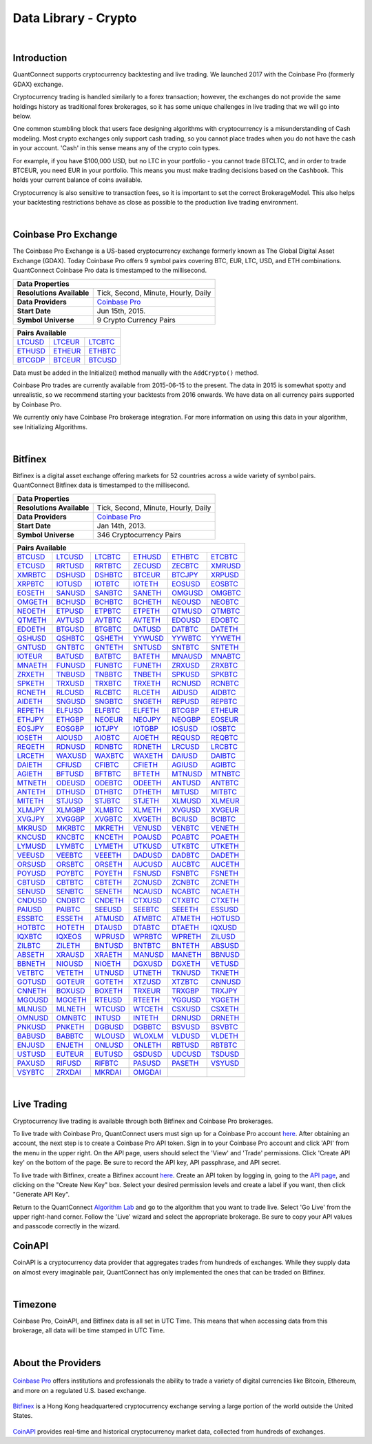 .. _data-library-crypto:

=====================
Data Library - Crypto
=====================

|

Introduction
============

QuantConnect supports cryptocurrency backtesting and live trading. We launched 2017 with the Coinbase Pro (formerly GDAX) exchange.

Cryptocurrency trading is handled similarly to a forex transaction; however, the exchanges do not provide the same holdings history as traditional forex brokerages, so it has some unique challenges in live trading that we will go into below.

One common stumbling block that users face designing algorithms with cryptocurrency is a misunderstanding of Cash modeling. Most crypto exchanges only support cash trading, so you cannot place trades when you do not have the cash in your account. 'Cash' in this sense means any of the crypto coin types.

For example, if you have $100,000 USD, but no LTC in your portfolio - you cannot trade BTCLTC, and in order to trade BTCEUR, you need EUR in your portfolio. This means you must make trading decisions based on the ``Cashbook``. This holds your current balance of coins available.

.. tabs::

   .. code-tab:: c#

        // Fetch the number of BTC coins in your portfolio.
        var btc = Portfolio.CashBook["BTC"].Amount;

   .. code-tab:: py

        # Fetch the number of BTC coins in your portfolio.
        btc = self.Portfolio.CashBook["BTC"].Amount

Cryptocurrency is also sensitive to transaction fees, so it is important to set the correct BrokerageModel. This also helps your backtesting restrictions behave as close as possible to the production live trading environment.

.. tabs::

   .. code-tab:: c#

        SetBrokerageModel(BrokerageName.GDAX, AccountType.Cash)

   .. code-tab:: py

        self.SetBrokerageModel(BrokerageName.GDAX, AccountType.Cash)

|

Coinbase Pro Exchange
=====================

The Coinbase Pro Exchange is a US-based cryptocurrency exchange formerly known as The Global Digital Asset Exchange (GDAX). Today Coinbase Pro offers 9 symbol pairs covering BTC, EUR, LTC, USD, and ETH combinations. QuantConnect Coinbase Pro data is timestamped to the millisecond.

+-------------------------------------------------------------------------------------------------------------------------------+
| Data Properties                                                                                                               |
+===========================+===================================================================================================+
| **Resolutions Available** | Tick, Second, Minute, Hourly, Daily                                                               |
+---------------------------+---------------------------------------------------------------------------------------------------+
| **Data Providers**        | `Coinbase Pro <https://www.quantconnect.com/docs/data-library/crypto#Crypto-About-the-Provider>`_ |
+---------------------------+---------------------------------------------------------------------------------------------------+
| **Start Date**            | Jun 15th, 2015.                                                                                   |
+---------------------------+---------------------------------------------------------------------------------------------------+
| **Symbol Universe**       | 9 Crypto Currency Pairs                                                                           |
+---------------------------+---------------------------------------------------------------------------------------------------+

+-----------------------------------------------------------------------------------------------------------------------------------------------------------------------------------------------------------------------------+
| Pairs Available                                                                                                                                                                                                             |
+=========================================================================+=========================================================================+=========================================================================+
| `LTCUSD <https://www.quantconnect.com/data#symbol/crypto/gdax/ltcusd>`_ | `LTCEUR <https://www.quantconnect.com/data#symbol/crypto/gdax/lcteur>`_ | `LTCBTC <https://www.quantconnect.com/data#symbol/crypto/gdax/ltcbtc>`_ |
+-------------------------------------------------------------------------+-------------------------------------------------------------------------+-------------------------------------------------------------------------+
| `ETHUSD <https://www.quantconnect.com/data#symbol/crypto/gdax/ethusd>`_ | `ETHEUR <https://www.quantconnect.com/data#symbol/crypto/gdax/etheur>`_ | `ETHBTC <https://www.quantconnect.com/data#symbol/crypto/gdax/ethbtc>`_ |
+-------------------------------------------------------------------------+-------------------------------------------------------------------------+-------------------------------------------------------------------------+
| `BTCGDP <https://www.quantconnect.com/data#symbol/crypto/gdax/btcgdp>`_ | `BTCEUR <https://www.quantconnect.com/data#symbol/crypto/gdax/btceur>`_ | `BTCUSD <https://www.quantconnect.com/data#symbol/crypto/gdax/btcusd>`_ |
+-------------------------------------------------------------------------+-------------------------------------------------------------------------+-------------------------------------------------------------------------+

Data must be added in the Initialize() method manually with the ``AddCrypto()`` method.

.. tabs::

   .. code-tab:: c#

        // Initialise the data and resolution required, as well as the cash and start-end dates for your algorithm. All algorithms must initialized.
        public override void Initialize()
        {
            SetStartDate(2015, 10, 07);  //Set Start Date
            SetEndDate(2017, 10, 11);    //Set End Date
            SetCash(100000);             //Set Strategy Cash
            AddCrypto("BTCUSD", Resolution.Hour, Market.GDAX);
        }

        // Accessing requested data
        public override void OnData(Slice data) {
            //via a tradebar dictionary (symbol - bar)
            data.Bars["BTCUSD"].Close
            //or via a ticks list:
            data.Ticks["BTCUSD"][0].Close
        }

   .. code-tab:: py

        # Initialise the data and resolution required, as well as the cash and start-end dates for your algorithm. All algorithms must initialized.
        def Initialize(self):
            self.SetStartDate(2015, 10, 07)  # Set Start Date
            self.SetEndDate(2017, 10, 11)    # Set End Date
            self.SetCash(100000)             # Set Strategy Cash
            self.AddCrypto("BTCUSD", Resolution.Hour, Market.GDAX)

        # Accessing requested data
        def OnData(self, data):
            # via a tradebar dictionary (symbol - bar)
            data.Bars["BTCUSD"].Close
            # or via a ticks list:
            data.Ticks["BTCUSD"][0].Close

Coinbase Pro trades are currently available from 2015-06-15 to the present. The data in 2015 is somewhat spotty and unrealistic, so we recommend starting your backtests from 2016 onwards. We have data on all currency pairs supported by Coinbase Pro.

We currently only have Coinbase Pro brokerage integration. For more information on using this data in your algorithm, see Initializing Algorithms.

|

Bitfinex
========

Bitfinex is a digital asset exchange offering markets for 52 countries across a wide variety of symbol pairs. QuantConnect Bitfinex data is timestamped to the millisecond.

+-----------------------------------------------------------------+
| Data Properties                                                 |
+===========================+=====================================+
| **Resolutions Available** | Tick, Second, Minute, Hourly, Daily |
+---------------------------+-------------------------------------+
| **Data Providers**        | `Coinbase Pro <Coinbase Pro>`_      |
+---------------------------+-------------------------------------+
| **Start Date**            | Jan 14th, 2013.                     |
+---------------------------+-------------------------------------+
| **Symbol Universe**       | 346 Cryptocurrency Pairs            |
+---------------------------+-------------------------------------+

+-----------------------------------------------------------------------------------------------------------------------------------------------------------------------------------------------------------------------------------------------------------------------------------------------------------------------------------------------------------------------------------------------------------------------------------------------------------------------------------------------------------------+
| Pairs Available                                                                                                                                                                                                                                                                                                                                                                                                                                                                                                 |
+==================================================================================+==================================================================================+==================================================================================+==================================================================================+==================================================================================+==================================================================================+
| `BTCUSD <https://www.quantconnect.com/data/tree/crypto/bitfinex/minute/BTCUSD>`_ | `LTCUSD <https://www.quantconnect.com/data/tree/crypto/bitfinex/minute/LTCUSD>`_ | `LTCBTC <https://www.quantconnect.com/data/tree/crypto/bitfinex/minute/LTCBTC>`_ | `ETHUSD <https://www.quantconnect.com/data/tree/crypto/bitfinex/minute/ETHUSD>`_ | `ETHBTC <https://www.quantconnect.com/data/tree/crypto/bitfinex/minute/ETHBTC>`_ | `ETCBTC <https://www.quantconnect.com/data/tree/crypto/bitfinex/minute/ETCBTC>`_ |
+----------------------------------------------------------------------------------+----------------------------------------------------------------------------------+----------------------------------------------------------------------------------+----------------------------------------------------------------------------------+----------------------------------------------------------------------------------+----------------------------------------------------------------------------------+
| `ETCUSD <https://www.quantconnect.com/data/tree/crypto/bitfinex/minute/ETCUSD>`_ | `RRTUSD <https://www.quantconnect.com/data/tree/crypto/bitfinex/minute/RRTUSD>`_ | `RRTBTC <https://www.quantconnect.com/data/tree/crypto/bitfinex/minute/RRTBTC>`_ | `ZECUSD <https://www.quantconnect.com/data/tree/crypto/bitfinex/minute/ZECUSD>`_ | `ZECBTC <https://www.quantconnect.com/data/tree/crypto/bitfinex/minute/ZECBTC>`_ | `XMRUSD <https://www.quantconnect.com/data/tree/crypto/bitfinex/minute/XMRUSD>`_ |
+----------------------------------------------------------------------------------+----------------------------------------------------------------------------------+----------------------------------------------------------------------------------+----------------------------------------------------------------------------------+----------------------------------------------------------------------------------+----------------------------------------------------------------------------------+
| `XMRBTC <https://www.quantconnect.com/data/tree/crypto/bitfinex/minute/XMRBTC>`_ | `DSHUSD <https://www.quantconnect.com/data/tree/crypto/bitfinex/minute/DSHUSD>`_ | `DSHBTC <https://www.quantconnect.com/data/tree/crypto/bitfinex/minute/DSHBTC>`_ | `BTCEUR <https://www.quantconnect.com/data/tree/crypto/bitfinex/minute/BTCEUR>`_ | `BTCJPY <https://www.quantconnect.com/data/tree/crypto/bitfinex/minute/BTCJPY>`_ | `XRPUSD <https://www.quantconnect.com/data/tree/crypto/bitfinex/minute/XRPUSD>`_ |
+----------------------------------------------------------------------------------+----------------------------------------------------------------------------------+----------------------------------------------------------------------------------+----------------------------------------------------------------------------------+----------------------------------------------------------------------------------+----------------------------------------------------------------------------------+
| `XRPBTC <https://www.quantconnect.com/data/tree/crypto/bitfinex/minute/XRPBTC>`_ | `IOTUSD <https://www.quantconnect.com/data/tree/crypto/bitfinex/minute/IOTUSD>`_ | `IOTBTC <https://www.quantconnect.com/data/tree/crypto/bitfinex/minute/IOTBTC>`_ | `IOTETH <https://www.quantconnect.com/data/tree/crypto/bitfinex/minute/IOTETH>`_ | `EOSUSD <https://www.quantconnect.com/data/tree/crypto/bitfinex/minute/EOSUSD>`_ | `EOSBTC <https://www.quantconnect.com/data/tree/crypto/bitfinex/minute/EOSBTC>`_ |
+----------------------------------------------------------------------------------+----------------------------------------------------------------------------------+----------------------------------------------------------------------------------+----------------------------------------------------------------------------------+----------------------------------------------------------------------------------+----------------------------------------------------------------------------------+
| `EOSETH <https://www.quantconnect.com/data/tree/crypto/bitfinex/minute/EOSETH>`_ | `SANUSD <https://www.quantconnect.com/data/tree/crypto/bitfinex/minute/SANUSD>`_ | `SANBTC <https://www.quantconnect.com/data/tree/crypto/bitfinex/minute/SANBTC>`_ | `SANETH <https://www.quantconnect.com/data/tree/crypto/bitfinex/minute/SANETH>`_ | `OMGUSD <https://www.quantconnect.com/data/tree/crypto/bitfinex/minute/OMGUSD>`_ | `OMGBTC <https://www.quantconnect.com/data/tree/crypto/bitfinex/minute/OMGBTC>`_ |
+----------------------------------------------------------------------------------+----------------------------------------------------------------------------------+----------------------------------------------------------------------------------+----------------------------------------------------------------------------------+----------------------------------------------------------------------------------+----------------------------------------------------------------------------------+
| `OMGETH <https://www.quantconnect.com/data/tree/crypto/bitfinex/minute/OMGETH>`_ | `BCHUSD <https://www.quantconnect.com/data/tree/crypto/bitfinex/minute/BCHUSD>`_ | `BCHBTC <https://www.quantconnect.com/data/tree/crypto/bitfinex/minute/BCHBTC>`_ | `BCHETH <https://www.quantconnect.com/data/tree/crypto/bitfinex/minute/BCHETH>`_ | `NEOUSD <https://www.quantconnect.com/data/tree/crypto/bitfinex/minute/NEOUSD>`_ | `NEOBTC <https://www.quantconnect.com/data/tree/crypto/bitfinex/minute/NEOBTC>`_ |
+----------------------------------------------------------------------------------+----------------------------------------------------------------------------------+----------------------------------------------------------------------------------+----------------------------------------------------------------------------------+----------------------------------------------------------------------------------+----------------------------------------------------------------------------------+
| `NEOETH <https://www.quantconnect.com/data/tree/crypto/bitfinex/minute/NEOETH>`_ | `ETPUSD <https://www.quantconnect.com/data/tree/crypto/bitfinex/minute/ETPUSD>`_ | `ETPBTC <https://www.quantconnect.com/data/tree/crypto/bitfinex/minute/ETPBTC>`_ | `ETPETH <https://www.quantconnect.com/data/tree/crypto/bitfinex/minute/ETPETH>`_ | `QTMUSD <https://www.quantconnect.com/data/tree/crypto/bitfinex/minute/QTMUSD>`_ | `QTMBTC <https://www.quantconnect.com/data/tree/crypto/bitfinex/minute/QTMBTC>`_ |
+----------------------------------------------------------------------------------+----------------------------------------------------------------------------------+----------------------------------------------------------------------------------+----------------------------------------------------------------------------------+----------------------------------------------------------------------------------+----------------------------------------------------------------------------------+
| `QTMETH <https://www.quantconnect.com/data/tree/crypto/bitfinex/minute/QTMETH>`_ | `AVTUSD <https://www.quantconnect.com/data/tree/crypto/bitfinex/minute/AVTUSD>`_ | `AVTBTC <https://www.quantconnect.com/data/tree/crypto/bitfinex/minute/AVTBTC>`_ | `AVTETH <https://www.quantconnect.com/data/tree/crypto/bitfinex/minute/AVTETH>`_ | `EDOUSD <https://www.quantconnect.com/data/tree/crypto/bitfinex/minute/EDOUSD>`_ | `EDOBTC <https://www.quantconnect.com/data/tree/crypto/bitfinex/minute/EDOBTC>`_ |
+----------------------------------------------------------------------------------+----------------------------------------------------------------------------------+----------------------------------------------------------------------------------+----------------------------------------------------------------------------------+----------------------------------------------------------------------------------+----------------------------------------------------------------------------------+
| `EDOETH <https://www.quantconnect.com/data/tree/crypto/bitfinex/minute/EDOETH>`_ | `BTGUSD <https://www.quantconnect.com/data/tree/crypto/bitfinex/minute/BTGUSD>`_ | `BTGBTC <https://www.quantconnect.com/data/tree/crypto/bitfinex/minute/BTGBTC>`_ | `DATUSD <https://www.quantconnect.com/data/tree/crypto/bitfinex/minute/DATUSD>`_ | `DATBTC <https://www.quantconnect.com/data/tree/crypto/bitfinex/minute/DATBTC>`_ | `DATETH <https://www.quantconnect.com/data/tree/crypto/bitfinex/minute/DATETH>`_ |
+----------------------------------------------------------------------------------+----------------------------------------------------------------------------------+----------------------------------------------------------------------------------+----------------------------------------------------------------------------------+----------------------------------------------------------------------------------+----------------------------------------------------------------------------------+
| `QSHUSD <https://www.quantconnect.com/data/tree/crypto/bitfinex/minute/QSHUSD>`_ | `QSHBTC <https://www.quantconnect.com/data/tree/crypto/bitfinex/minute/QSHBTC>`_ | `QSHETH <https://www.quantconnect.com/data/tree/crypto/bitfinex/minute/QSHETH>`_ | `YYWUSD <https://www.quantconnect.com/data/tree/crypto/bitfinex/minute/YYWUSD>`_ | `YYWBTC <https://www.quantconnect.com/data/tree/crypto/bitfinex/minute/YYWBTC>`_ | `YYWETH <https://www.quantconnect.com/data/tree/crypto/bitfinex/minute/YYWETH>`_ |
+----------------------------------------------------------------------------------+----------------------------------------------------------------------------------+----------------------------------------------------------------------------------+----------------------------------------------------------------------------------+----------------------------------------------------------------------------------+----------------------------------------------------------------------------------+
| `GNTUSD <https://www.quantconnect.com/data/tree/crypto/bitfinex/minute/GNTUSD>`_ | `GNTBTC <https://www.quantconnect.com/data/tree/crypto/bitfinex/minute/GNTBTC>`_ | `GNTETH <https://www.quantconnect.com/data/tree/crypto/bitfinex/minute/GNTETH>`_ | `SNTUSD <https://www.quantconnect.com/data/tree/crypto/bitfinex/minute/SNTUSD>`_ | `SNTBTC <https://www.quantconnect.com/data/tree/crypto/bitfinex/minute/SNTBTC>`_ | `SNTETH <https://www.quantconnect.com/data/tree/crypto/bitfinex/minute/SNTETH>`_ |
+----------------------------------------------------------------------------------+----------------------------------------------------------------------------------+----------------------------------------------------------------------------------+----------------------------------------------------------------------------------+----------------------------------------------------------------------------------+----------------------------------------------------------------------------------+
| `IOTEUR <https://www.quantconnect.com/data/tree/crypto/bitfinex/minute/IOTEUR>`_ | `BATUSD <https://www.quantconnect.com/data/tree/crypto/bitfinex/minute/BATUSD>`_ | `BATBTC <https://www.quantconnect.com/data/tree/crypto/bitfinex/minute/BATBTC>`_ | `BATETH <https://www.quantconnect.com/data/tree/crypto/bitfinex/minute/BATETH>`_ | `MNAUSD <https://www.quantconnect.com/data/tree/crypto/bitfinex/minute/MNAUSD>`_ | `MNABTC <https://www.quantconnect.com/data/tree/crypto/bitfinex/minute/MNABTC>`_ |
+----------------------------------------------------------------------------------+----------------------------------------------------------------------------------+----------------------------------------------------------------------------------+----------------------------------------------------------------------------------+----------------------------------------------------------------------------------+----------------------------------------------------------------------------------+
| `MNAETH <https://www.quantconnect.com/data/tree/crypto/bitfinex/minute/MNAETH>`_ | `FUNUSD <https://www.quantconnect.com/data/tree/crypto/bitfinex/minute/FUNUSD>`_ | `FUNBTC <https://www.quantconnect.com/data/tree/crypto/bitfinex/minute/FUNBTC>`_ | `FUNETH <https://www.quantconnect.com/data/tree/crypto/bitfinex/minute/FUNETH>`_ | `ZRXUSD <https://www.quantconnect.com/data/tree/crypto/bitfinex/minute/ZRXUSD>`_ | `ZRXBTC <https://www.quantconnect.com/data/tree/crypto/bitfinex/minute/ZRXBTC>`_ |
+----------------------------------------------------------------------------------+----------------------------------------------------------------------------------+----------------------------------------------------------------------------------+----------------------------------------------------------------------------------+----------------------------------------------------------------------------------+----------------------------------------------------------------------------------+
| `ZRXETH <https://www.quantconnect.com/data/tree/crypto/bitfinex/minute/ZRXETH>`_ | `TNBUSD <https://www.quantconnect.com/data/tree/crypto/bitfinex/minute/TNBUSD>`_ | `TNBBTC <https://www.quantconnect.com/data/tree/crypto/bitfinex/minute/TNBBTC>`_ | `TNBETH <https://www.quantconnect.com/data/tree/crypto/bitfinex/minute/TNBETH>`_ | `SPKUSD <https://www.quantconnect.com/data/tree/crypto/bitfinex/minute/SPKUSD>`_ | `SPKBTC <https://www.quantconnect.com/data/tree/crypto/bitfinex/minute/SPKBTC>`_ |
+----------------------------------------------------------------------------------+----------------------------------------------------------------------------------+----------------------------------------------------------------------------------+----------------------------------------------------------------------------------+----------------------------------------------------------------------------------+----------------------------------------------------------------------------------+
| `SPKETH <https://www.quantconnect.com/data/tree/crypto/bitfinex/minute/SPKETH>`_ | `TRXUSD <https://www.quantconnect.com/data/tree/crypto/bitfinex/minute/TRXUSD>`_ | `TRXBTC <https://www.quantconnect.com/data/tree/crypto/bitfinex/minute/TRXBTC>`_ | `TRXETH <https://www.quantconnect.com/data/tree/crypto/bitfinex/minute/TRXETH>`_ | `RCNUSD <https://www.quantconnect.com/data/tree/crypto/bitfinex/minute/RCNUSD>`_ | `RCNBTC <https://www.quantconnect.com/data/tree/crypto/bitfinex/minute/RCNBTC>`_ |
+----------------------------------------------------------------------------------+----------------------------------------------------------------------------------+----------------------------------------------------------------------------------+----------------------------------------------------------------------------------+----------------------------------------------------------------------------------+----------------------------------------------------------------------------------+
| `RCNETH <https://www.quantconnect.com/data/tree/crypto/bitfinex/minute/RCNETH>`_ | `RLCUSD <https://www.quantconnect.com/data/tree/crypto/bitfinex/minute/RLCUSD>`_ | `RLCBTC <https://www.quantconnect.com/data/tree/crypto/bitfinex/minute/RLCBTC>`_ | `RLCETH <https://www.quantconnect.com/data/tree/crypto/bitfinex/minute/RLCETH>`_ | `AIDUSD <https://www.quantconnect.com/data/tree/crypto/bitfinex/minute/AIDUSD>`_ | `AIDBTC <https://www.quantconnect.com/data/tree/crypto/bitfinex/minute/AIDBTC>`_ |
+----------------------------------------------------------------------------------+----------------------------------------------------------------------------------+----------------------------------------------------------------------------------+----------------------------------------------------------------------------------+----------------------------------------------------------------------------------+----------------------------------------------------------------------------------+
| `AIDETH <https://www.quantconnect.com/data/tree/crypto/bitfinex/minute/AIDETH>`_ | `SNGUSD <https://www.quantconnect.com/data/tree/crypto/bitfinex/minute/SNGUSD>`_ | `SNGBTC <https://www.quantconnect.com/data/tree/crypto/bitfinex/minute/SNGBTC>`_ | `SNGETH <https://www.quantconnect.com/data/tree/crypto/bitfinex/minute/SNGETH>`_ | `REPUSD <https://www.quantconnect.com/data/tree/crypto/bitfinex/minute/REPUSD>`_ | `REPBTC <https://www.quantconnect.com/data/tree/crypto/bitfinex/minute/REPBTC>`_ |
+----------------------------------------------------------------------------------+----------------------------------------------------------------------------------+----------------------------------------------------------------------------------+----------------------------------------------------------------------------------+----------------------------------------------------------------------------------+----------------------------------------------------------------------------------+
| `REPETH <https://www.quantconnect.com/data/tree/crypto/bitfinex/minute/REPETH>`_ | `ELFUSD <https://www.quantconnect.com/data/tree/crypto/bitfinex/minute/ELFUSD>`_ | `ELFBTC <https://www.quantconnect.com/data/tree/crypto/bitfinex/minute/ELFBTC>`_ | `ELFETH <https://www.quantconnect.com/data/tree/crypto/bitfinex/minute/ELFETH>`_ | `BTCGBP <https://www.quantconnect.com/data/tree/crypto/bitfinex/minute/BTCGBP>`_ | `ETHEUR <https://www.quantconnect.com/data/tree/crypto/bitfinex/minute/ETHEUR>`_ |
+----------------------------------------------------------------------------------+----------------------------------------------------------------------------------+----------------------------------------------------------------------------------+----------------------------------------------------------------------------------+----------------------------------------------------------------------------------+----------------------------------------------------------------------------------+
| `ETHJPY <https://www.quantconnect.com/data/tree/crypto/bitfinex/minute/ETHJPY>`_ | `ETHGBP <https://www.quantconnect.com/data/tree/crypto/bitfinex/minute/ETHGBP>`_ | `NEOEUR <https://www.quantconnect.com/data/tree/crypto/bitfinex/minute/NEOEUR>`_ | `NEOJPY <https://www.quantconnect.com/data/tree/crypto/bitfinex/minute/NEOJPY>`_ | `NEOGBP <https://www.quantconnect.com/data/tree/crypto/bitfinex/minute/NEOGBP>`_ | `EOSEUR <https://www.quantconnect.com/data/tree/crypto/bitfinex/minute/EOSEUR>`_ |
+----------------------------------------------------------------------------------+----------------------------------------------------------------------------------+----------------------------------------------------------------------------------+----------------------------------------------------------------------------------+----------------------------------------------------------------------------------+----------------------------------------------------------------------------------+
| `EOSJPY <https://www.quantconnect.com/data/tree/crypto/bitfinex/minute/EOSJPY>`_ | `EOSGBP <https://www.quantconnect.com/data/tree/crypto/bitfinex/minute/EOSGBP>`_ | `IOTJPY <https://www.quantconnect.com/data/tree/crypto/bitfinex/minute/IOTJPY>`_ | `IOTGBP <https://www.quantconnect.com/data/tree/crypto/bitfinex/minute/IOTGBP>`_ | `IOSUSD <https://www.quantconnect.com/data/tree/crypto/bitfinex/minute/IOSUSD>`_ | `IOSBTC <https://www.quantconnect.com/data/tree/crypto/bitfinex/minute/IOSBTC>`_ |
+----------------------------------------------------------------------------------+----------------------------------------------------------------------------------+----------------------------------------------------------------------------------+----------------------------------------------------------------------------------+----------------------------------------------------------------------------------+----------------------------------------------------------------------------------+
| `IOSETH <https://www.quantconnect.com/data/tree/crypto/bitfinex/minute/IOSETH>`_ | `AIOUSD <https://www.quantconnect.com/data/tree/crypto/bitfinex/minute/AIOUSD>`_ | `AIOBTC <https://www.quantconnect.com/data/tree/crypto/bitfinex/minute/AIOBTC>`_ | `AIOETH <https://www.quantconnect.com/data/tree/crypto/bitfinex/minute/AIOETH>`_ | `REQUSD <https://www.quantconnect.com/data/tree/crypto/bitfinex/minute/REQUSD>`_ | `REQBTC <https://www.quantconnect.com/data/tree/crypto/bitfinex/minute/REQBTC>`_ |
+----------------------------------------------------------------------------------+----------------------------------------------------------------------------------+----------------------------------------------------------------------------------+----------------------------------------------------------------------------------+----------------------------------------------------------------------------------+----------------------------------------------------------------------------------+
| `REQETH <https://www.quantconnect.com/data/tree/crypto/bitfinex/minute/REQETH>`_ | `RDNUSD <https://www.quantconnect.com/data/tree/crypto/bitfinex/minute/RDNUSD>`_ | `RDNBTC <https://www.quantconnect.com/data/tree/crypto/bitfinex/minute/RDNBTC>`_ | `RDNETH <https://www.quantconnect.com/data/tree/crypto/bitfinex/minute/RDNETH>`_ | `LRCUSD <https://www.quantconnect.com/data/tree/crypto/bitfinex/minute/LRCUSD>`_ | `LRCBTC <https://www.quantconnect.com/data/tree/crypto/bitfinex/minute/LRCBTC>`_ |
+----------------------------------------------------------------------------------+----------------------------------------------------------------------------------+----------------------------------------------------------------------------------+----------------------------------------------------------------------------------+----------------------------------------------------------------------------------+----------------------------------------------------------------------------------+
| `LRCETH <https://www.quantconnect.com/data/tree/crypto/bitfinex/minute/LRCETH>`_ | `WAXUSD <https://www.quantconnect.com/data/tree/crypto/bitfinex/minute/WAXUSD>`_ | `WAXBTC <https://www.quantconnect.com/data/tree/crypto/bitfinex/minute/WAXBTC>`_ | `WAXETH <https://www.quantconnect.com/data/tree/crypto/bitfinex/minute/WAXETH>`_ | `DAIUSD <https://www.quantconnect.com/data/tree/crypto/bitfinex/minute/DAIUSD>`_ | `DAIBTC <https://www.quantconnect.com/data/tree/crypto/bitfinex/minute/DAIBTC>`_ |
+----------------------------------------------------------------------------------+----------------------------------------------------------------------------------+----------------------------------------------------------------------------------+----------------------------------------------------------------------------------+----------------------------------------------------------------------------------+----------------------------------------------------------------------------------+
| `DAIETH <https://www.quantconnect.com/data/tree/crypto/bitfinex/minute/DAIETH>`_ | `CFIUSD <https://www.quantconnect.com/data/tree/crypto/bitfinex/minute/CFIUSD>`_ | `CFIBTC <https://www.quantconnect.com/data/tree/crypto/bitfinex/minute/CFIBTC>`_ | `CFIETH <https://www.quantconnect.com/data/tree/crypto/bitfinex/minute/CFIETH>`_ | `AGIUSD <https://www.quantconnect.com/data/tree/crypto/bitfinex/minute/AGIUSD>`_ | `AGIBTC <https://www.quantconnect.com/data/tree/crypto/bitfinex/minute/AGIBTC>`_ |
+----------------------------------------------------------------------------------+----------------------------------------------------------------------------------+----------------------------------------------------------------------------------+----------------------------------------------------------------------------------+----------------------------------------------------------------------------------+----------------------------------------------------------------------------------+
| `AGIETH <https://www.quantconnect.com/data/tree/crypto/bitfinex/minute/AGIETH>`_ | `BFTUSD <https://www.quantconnect.com/data/tree/crypto/bitfinex/minute/BFTUSD>`_ | `BFTBTC <https://www.quantconnect.com/data/tree/crypto/bitfinex/minute/BFTBTC>`_ | `BFTETH <https://www.quantconnect.com/data/tree/crypto/bitfinex/minute/BFTETH>`_ | `MTNUSD <https://www.quantconnect.com/data/tree/crypto/bitfinex/minute/MTNUSD>`_ | `MTNBTC <https://www.quantconnect.com/data/tree/crypto/bitfinex/minute/MTNBTC>`_ |
+----------------------------------------------------------------------------------+----------------------------------------------------------------------------------+----------------------------------------------------------------------------------+----------------------------------------------------------------------------------+----------------------------------------------------------------------------------+----------------------------------------------------------------------------------+
| `MTNETH <https://www.quantconnect.com/data/tree/crypto/bitfinex/minute/MTNETH>`_ | `ODEUSD <https://www.quantconnect.com/data/tree/crypto/bitfinex/minute/ODEUSD>`_ | `ODEBTC <https://www.quantconnect.com/data/tree/crypto/bitfinex/minute/ODEBTC>`_ | `ODEETH <https://www.quantconnect.com/data/tree/crypto/bitfinex/minute/ODEETH>`_ | `ANTUSD <https://www.quantconnect.com/data/tree/crypto/bitfinex/minute/ANTUSD>`_ | `ANTBTC <https://www.quantconnect.com/data/tree/crypto/bitfinex/minute/ANTBTC>`_ |
+----------------------------------------------------------------------------------+----------------------------------------------------------------------------------+----------------------------------------------------------------------------------+----------------------------------------------------------------------------------+----------------------------------------------------------------------------------+----------------------------------------------------------------------------------+
| `ANTETH <https://www.quantconnect.com/data/tree/crypto/bitfinex/minute/ANTETH>`_ | `DTHUSD <https://www.quantconnect.com/data/tree/crypto/bitfinex/minute/DTHUSD>`_ | `DTHBTC <https://www.quantconnect.com/data/tree/crypto/bitfinex/minute/DTHBTC>`_ | `DTHETH <https://www.quantconnect.com/data/tree/crypto/bitfinex/minute/DTHETH>`_ | `MITUSD <https://www.quantconnect.com/data/tree/crypto/bitfinex/minute/MITUSD>`_ | `MITBTC <https://www.quantconnect.com/data/tree/crypto/bitfinex/minute/MITBTC>`_ |
+----------------------------------------------------------------------------------+----------------------------------------------------------------------------------+----------------------------------------------------------------------------------+----------------------------------------------------------------------------------+----------------------------------------------------------------------------------+----------------------------------------------------------------------------------+
| `MITETH <https://www.quantconnect.com/data/tree/crypto/bitfinex/minute/MITETH>`_ | `STJUSD <https://www.quantconnect.com/data/tree/crypto/bitfinex/minute/STJUSD>`_ | `STJBTC <https://www.quantconnect.com/data/tree/crypto/bitfinex/minute/STJBTC>`_ | `STJETH <https://www.quantconnect.com/data/tree/crypto/bitfinex/minute/STJETH>`_ | `XLMUSD <https://www.quantconnect.com/data/tree/crypto/bitfinex/minute/XLMUSD>`_ | `XLMEUR <https://www.quantconnect.com/data/tree/crypto/bitfinex/minute/XLMEUR>`_ |
+----------------------------------------------------------------------------------+----------------------------------------------------------------------------------+----------------------------------------------------------------------------------+----------------------------------------------------------------------------------+----------------------------------------------------------------------------------+----------------------------------------------------------------------------------+
| `XLMJPY <https://www.quantconnect.com/data/tree/crypto/bitfinex/minute/XLMJPY>`_ | `XLMGBP <https://www.quantconnect.com/data/tree/crypto/bitfinex/minute/XLMGBP>`_ | `XLMBTC <https://www.quantconnect.com/data/tree/crypto/bitfinex/minute/XLMBTC>`_ | `XLMETH <https://www.quantconnect.com/data/tree/crypto/bitfinex/minute/XLMETH>`_ | `XVGUSD <https://www.quantconnect.com/data/tree/crypto/bitfinex/minute/XVGUSD>`_ | `XVGEUR <https://www.quantconnect.com/data/tree/crypto/bitfinex/minute/XVGEUR>`_ |
+----------------------------------------------------------------------------------+----------------------------------------------------------------------------------+----------------------------------------------------------------------------------+----------------------------------------------------------------------------------+----------------------------------------------------------------------------------+----------------------------------------------------------------------------------+
| `XVGJPY <https://www.quantconnect.com/data/tree/crypto/bitfinex/minute/XVGJPY>`_ | `XVGGBP <https://www.quantconnect.com/data/tree/crypto/bitfinex/minute/XVGGBP>`_ | `XVGBTC <https://www.quantconnect.com/data/tree/crypto/bitfinex/minute/XVGBTC>`_ | `XVGETH <https://www.quantconnect.com/data/tree/crypto/bitfinex/minute/XVGETH>`_ | `BCIUSD <https://www.quantconnect.com/data/tree/crypto/bitfinex/minute/BCIUSD>`_ | `BCIBTC <https://www.quantconnect.com/data/tree/crypto/bitfinex/minute/BCIBTC>`_ |
+----------------------------------------------------------------------------------+----------------------------------------------------------------------------------+----------------------------------------------------------------------------------+----------------------------------------------------------------------------------+----------------------------------------------------------------------------------+----------------------------------------------------------------------------------+
| `MKRUSD <https://www.quantconnect.com/data/tree/crypto/bitfinex/minute/MKRUSD>`_ | `MKRBTC <https://www.quantconnect.com/data/tree/crypto/bitfinex/minute/MKRBTC>`_ | `MKRETH <https://www.quantconnect.com/data/tree/crypto/bitfinex/minute/MKRETH>`_ | `VENUSD <https://www.quantconnect.com/data/tree/crypto/bitfinex/minute/VENUSD>`_ | `VENBTC <https://www.quantconnect.com/data/tree/crypto/bitfinex/minute/VENBTC>`_ | `VENETH <https://www.quantconnect.com/data/tree/crypto/bitfinex/minute/VENETH>`_ |
+----------------------------------------------------------------------------------+----------------------------------------------------------------------------------+----------------------------------------------------------------------------------+----------------------------------------------------------------------------------+----------------------------------------------------------------------------------+----------------------------------------------------------------------------------+
| `KNCUSD <https://www.quantconnect.com/data/tree/crypto/bitfinex/minute/KNCUSD>`_ | `KNCBTC <https://www.quantconnect.com/data/tree/crypto/bitfinex/minute/KNCBTC>`_ | `KNCETH <https://www.quantconnect.com/data/tree/crypto/bitfinex/minute/KNCETH>`_ | `POAUSD <https://www.quantconnect.com/data/tree/crypto/bitfinex/minute/POAUSD>`_ | `POABTC <https://www.quantconnect.com/data/tree/crypto/bitfinex/minute/POABTC>`_ | `POAETH <https://www.quantconnect.com/data/tree/crypto/bitfinex/minute/POAETH>`_ |
+----------------------------------------------------------------------------------+----------------------------------------------------------------------------------+----------------------------------------------------------------------------------+----------------------------------------------------------------------------------+----------------------------------------------------------------------------------+----------------------------------------------------------------------------------+
| `LYMUSD <https://www.quantconnect.com/data/tree/crypto/bitfinex/minute/LYMUSD>`_ | `LYMBTC <https://www.quantconnect.com/data/tree/crypto/bitfinex/minute/LYMBTC>`_ | `LYMETH <https://www.quantconnect.com/data/tree/crypto/bitfinex/minute/LYMETH>`_ | `UTKUSD <https://www.quantconnect.com/data/tree/crypto/bitfinex/minute/UTKUSD>`_ | `UTKBTC <https://www.quantconnect.com/data/tree/crypto/bitfinex/minute/UTKBTC>`_ | `UTKETH <https://www.quantconnect.com/data/tree/crypto/bitfinex/minute/UTKETH>`_ |
+----------------------------------------------------------------------------------+----------------------------------------------------------------------------------+----------------------------------------------------------------------------------+----------------------------------------------------------------------------------+----------------------------------------------------------------------------------+----------------------------------------------------------------------------------+
| `VEEUSD <https://www.quantconnect.com/data/tree/crypto/bitfinex/minute/VEEUSD>`_ | `VEEBTC <https://www.quantconnect.com/data/tree/crypto/bitfinex/minute/VEEBTC>`_ | `VEEETH <https://www.quantconnect.com/data/tree/crypto/bitfinex/minute/VEEETH>`_ | `DADUSD <https://www.quantconnect.com/data/tree/crypto/bitfinex/minute/DADUSD>`_ | `DADBTC <https://www.quantconnect.com/data/tree/crypto/bitfinex/minute/DADBTC>`_ | `DADETH <https://www.quantconnect.com/data/tree/crypto/bitfinex/minute/DADETH>`_ |
+----------------------------------------------------------------------------------+----------------------------------------------------------------------------------+----------------------------------------------------------------------------------+----------------------------------------------------------------------------------+----------------------------------------------------------------------------------+----------------------------------------------------------------------------------+
| `ORSUSD <https://www.quantconnect.com/data/tree/crypto/bitfinex/minute/ORSUSD>`_ | `ORSBTC <https://www.quantconnect.com/data/tree/crypto/bitfinex/minute/ORSBTC>`_ | `ORSETH <https://www.quantconnect.com/data/tree/crypto/bitfinex/minute/ORSETH>`_ | `AUCUSD <https://www.quantconnect.com/data/tree/crypto/bitfinex/minute/AUCUSD>`_ | `AUCBTC <https://www.quantconnect.com/data/tree/crypto/bitfinex/minute/AUCBTC>`_ | `AUCETH <https://www.quantconnect.com/data/tree/crypto/bitfinex/minute/AUCETH>`_ |
+----------------------------------------------------------------------------------+----------------------------------------------------------------------------------+----------------------------------------------------------------------------------+----------------------------------------------------------------------------------+----------------------------------------------------------------------------------+----------------------------------------------------------------------------------+
| `POYUSD <https://www.quantconnect.com/data/tree/crypto/bitfinex/minute/POYUSD>`_ | `POYBTC <https://www.quantconnect.com/data/tree/crypto/bitfinex/minute/POYBTC>`_ | `POYETH <https://www.quantconnect.com/data/tree/crypto/bitfinex/minute/POYETH>`_ | `FSNUSD <https://www.quantconnect.com/data/tree/crypto/bitfinex/minute/FSNUSD>`_ | `FSNBTC <https://www.quantconnect.com/data/tree/crypto/bitfinex/minute/FSNBTC>`_ | `FSNETH <https://www.quantconnect.com/data/tree/crypto/bitfinex/minute/FSNETH>`_ |
+----------------------------------------------------------------------------------+----------------------------------------------------------------------------------+----------------------------------------------------------------------------------+----------------------------------------------------------------------------------+----------------------------------------------------------------------------------+----------------------------------------------------------------------------------+
| `CBTUSD <https://www.quantconnect.com/data/tree/crypto/bitfinex/minute/CBTUSD>`_ | `CBTBTC <https://www.quantconnect.com/data/tree/crypto/bitfinex/minute/CBTBTC>`_ | `CBTETH <https://www.quantconnect.com/data/tree/crypto/bitfinex/minute/CBTETH>`_ | `ZCNUSD <https://www.quantconnect.com/data/tree/crypto/bitfinex/minute/ZCNUSD>`_ | `ZCNBTC <https://www.quantconnect.com/data/tree/crypto/bitfinex/minute/ZCNBTC>`_ | `ZCNETH <https://www.quantconnect.com/data/tree/crypto/bitfinex/minute/ZCNETH>`_ |
+----------------------------------------------------------------------------------+----------------------------------------------------------------------------------+----------------------------------------------------------------------------------+----------------------------------------------------------------------------------+----------------------------------------------------------------------------------+----------------------------------------------------------------------------------+
| `SENUSD <https://www.quantconnect.com/data/tree/crypto/bitfinex/minute/SENUSD>`_ | `SENBTC <https://www.quantconnect.com/data/tree/crypto/bitfinex/minute/SENBTC>`_ | `SENETH <https://www.quantconnect.com/data/tree/crypto/bitfinex/minute/SENETH>`_ | `NCAUSD <https://www.quantconnect.com/data/tree/crypto/bitfinex/minute/NCAUSD>`_ | `NCABTC <https://www.quantconnect.com/data/tree/crypto/bitfinex/minute/NCABTC>`_ | `NCAETH <https://www.quantconnect.com/data/tree/crypto/bitfinex/minute/NCAETH>`_ |
+----------------------------------------------------------------------------------+----------------------------------------------------------------------------------+----------------------------------------------------------------------------------+----------------------------------------------------------------------------------+----------------------------------------------------------------------------------+----------------------------------------------------------------------------------+
| `CNDUSD <https://www.quantconnect.com/data/tree/crypto/bitfinex/minute/CNDUSD>`_ | `CNDBTC <https://www.quantconnect.com/data/tree/crypto/bitfinex/minute/CNDBTC>`_ | `CNDETH <https://www.quantconnect.com/data/tree/crypto/bitfinex/minute/CNDETH>`_ | `CTXUSD <https://www.quantconnect.com/data/tree/crypto/bitfinex/minute/CTXUSD>`_ | `CTXBTC <https://www.quantconnect.com/data/tree/crypto/bitfinex/minute/CTXBTC>`_ | `CTXETH <https://www.quantconnect.com/data/tree/crypto/bitfinex/minute/CTXETH>`_ |
+----------------------------------------------------------------------------------+----------------------------------------------------------------------------------+----------------------------------------------------------------------------------+----------------------------------------------------------------------------------+----------------------------------------------------------------------------------+----------------------------------------------------------------------------------+
| `PAIUSD <https://www.quantconnect.com/data/tree/crypto/bitfinex/minute/PAIUSD>`_ | `PAIBTC <https://www.quantconnect.com/data/tree/crypto/bitfinex/minute/PAIBTC>`_ | `SEEUSD <https://www.quantconnect.com/data/tree/crypto/bitfinex/minute/SEEUSD>`_ | `SEEBTC <https://www.quantconnect.com/data/tree/crypto/bitfinex/minute/SEEBTC>`_ | `SEEETH <https://www.quantconnect.com/data/tree/crypto/bitfinex/minute/SEEETH>`_ | `ESSUSD <https://www.quantconnect.com/data/tree/crypto/bitfinex/minute/ESSUSD>`_ |
+----------------------------------------------------------------------------------+----------------------------------------------------------------------------------+----------------------------------------------------------------------------------+----------------------------------------------------------------------------------+----------------------------------------------------------------------------------+----------------------------------------------------------------------------------+
| `ESSBTC <https://www.quantconnect.com/data/tree/crypto/bitfinex/minute/ESSBTC>`_ | `ESSETH <https://www.quantconnect.com/data/tree/crypto/bitfinex/minute/ESSETH>`_ | `ATMUSD <https://www.quantconnect.com/data/tree/crypto/bitfinex/minute/ATMUSD>`_ | `ATMBTC <https://www.quantconnect.com/data/tree/crypto/bitfinex/minute/ATMBTC>`_ | `ATMETH <https://www.quantconnect.com/data/tree/crypto/bitfinex/minute/ATMETH>`_ | `HOTUSD <https://www.quantconnect.com/data/tree/crypto/bitfinex/minute/HOTUSD>`_ |
+----------------------------------------------------------------------------------+----------------------------------------------------------------------------------+----------------------------------------------------------------------------------+----------------------------------------------------------------------------------+----------------------------------------------------------------------------------+----------------------------------------------------------------------------------+
| `HOTBTC <https://www.quantconnect.com/data/tree/crypto/bitfinex/minute/HOTBTC>`_ | `HOTETH <https://www.quantconnect.com/data/tree/crypto/bitfinex/minute/HOTETH>`_ | `DTAUSD <https://www.quantconnect.com/data/tree/crypto/bitfinex/minute/DTAUSD>`_ | `DTABTC <https://www.quantconnect.com/data/tree/crypto/bitfinex/minute/DTABTC>`_ | `DTAETH <https://www.quantconnect.com/data/tree/crypto/bitfinex/minute/DTAETH>`_ | `IQXUSD <https://www.quantconnect.com/data/tree/crypto/bitfinex/minute/IQXUSD>`_ |
+----------------------------------------------------------------------------------+----------------------------------------------------------------------------------+----------------------------------------------------------------------------------+----------------------------------------------------------------------------------+----------------------------------------------------------------------------------+----------------------------------------------------------------------------------+
| `IQXBTC <https://www.quantconnect.com/data/tree/crypto/bitfinex/minute/IQXBTC>`_ | `IQXEOS <https://www.quantconnect.com/data/tree/crypto/bitfinex/minute/IQXEOS>`_ | `WPRUSD <https://www.quantconnect.com/data/tree/crypto/bitfinex/minute/WPRUSD>`_ | `WPRBTC <https://www.quantconnect.com/data/tree/crypto/bitfinex/minute/WPRBTC>`_ | `WPRETH <https://www.quantconnect.com/data/tree/crypto/bitfinex/minute/WPRETH>`_ | `ZILUSD <https://www.quantconnect.com/data/tree/crypto/bitfinex/minute/ZILUSD>`_ |
+----------------------------------------------------------------------------------+----------------------------------------------------------------------------------+----------------------------------------------------------------------------------+----------------------------------------------------------------------------------+----------------------------------------------------------------------------------+----------------------------------------------------------------------------------+
| `ZILBTC <https://www.quantconnect.com/data/tree/crypto/bitfinex/minute/ZILBTC>`_ | `ZILETH <https://www.quantconnect.com/data/tree/crypto/bitfinex/minute/ZILETH>`_ | `BNTUSD <https://www.quantconnect.com/data/tree/crypto/bitfinex/minute/BNTUSD>`_ | `BNTBTC <https://www.quantconnect.com/data/tree/crypto/bitfinex/minute/BNTBTC>`_ | `BNTETH <https://www.quantconnect.com/data/tree/crypto/bitfinex/minute/BNTETH>`_ | `ABSUSD <https://www.quantconnect.com/data/tree/crypto/bitfinex/minute/ABSUSD>`_ |
+----------------------------------------------------------------------------------+----------------------------------------------------------------------------------+----------------------------------------------------------------------------------+----------------------------------------------------------------------------------+----------------------------------------------------------------------------------+----------------------------------------------------------------------------------+
| `ABSETH <https://www.quantconnect.com/data/tree/crypto/bitfinex/minute/ABSETH>`_ | `XRAUSD <https://www.quantconnect.com/data/tree/crypto/bitfinex/minute/XRAUSD>`_ | `XRAETH <https://www.quantconnect.com/data/tree/crypto/bitfinex/minute/XRAETH>`_ | `MANUSD <https://www.quantconnect.com/data/tree/crypto/bitfinex/minute/MANUSD>`_ | `MANETH <https://www.quantconnect.com/data/tree/crypto/bitfinex/minute/MANETH>`_ | `BBNUSD <https://www.quantconnect.com/data/tree/crypto/bitfinex/minute/BBNUSD>`_ |
+----------------------------------------------------------------------------------+----------------------------------------------------------------------------------+----------------------------------------------------------------------------------+----------------------------------------------------------------------------------+----------------------------------------------------------------------------------+----------------------------------------------------------------------------------+
| `BBNETH <https://www.quantconnect.com/data/tree/crypto/bitfinex/minute/BBNETH>`_ | `NIOUSD <https://www.quantconnect.com/data/tree/crypto/bitfinex/minute/NIOUSD>`_ | `NIOETH <https://www.quantconnect.com/data/tree/crypto/bitfinex/minute/NIOETH>`_ | `DGXUSD <https://www.quantconnect.com/data/tree/crypto/bitfinex/minute/DGXUSD>`_ | `DGXETH <https://www.quantconnect.com/data/tree/crypto/bitfinex/minute/DGXETH>`_ | `VETUSD <https://www.quantconnect.com/data/tree/crypto/bitfinex/minute/VETUSD>`_ |
+----------------------------------------------------------------------------------+----------------------------------------------------------------------------------+----------------------------------------------------------------------------------+----------------------------------------------------------------------------------+----------------------------------------------------------------------------------+----------------------------------------------------------------------------------+
| `VETBTC <https://www.quantconnect.com/data/tree/crypto/bitfinex/minute/VETBTC>`_ | `VETETH <https://www.quantconnect.com/data/tree/crypto/bitfinex/minute/VETETH>`_ | `UTNUSD <https://www.quantconnect.com/data/tree/crypto/bitfinex/minute/UTNUSD>`_ | `UTNETH <https://www.quantconnect.com/data/tree/crypto/bitfinex/minute/UTNETH>`_ | `TKNUSD <https://www.quantconnect.com/data/tree/crypto/bitfinex/minute/TKNUSD>`_ | `TKNETH <https://www.quantconnect.com/data/tree/crypto/bitfinex/minute/TKNETH>`_ |
+----------------------------------------------------------------------------------+----------------------------------------------------------------------------------+----------------------------------------------------------------------------------+----------------------------------------------------------------------------------+----------------------------------------------------------------------------------+----------------------------------------------------------------------------------+
| `GOTUSD <https://www.quantconnect.com/data/tree/crypto/bitfinex/minute/GOTUSD>`_ | `GOTEUR <https://www.quantconnect.com/data/tree/crypto/bitfinex/minute/GOTEUR>`_ | `GOTETH <https://www.quantconnect.com/data/tree/crypto/bitfinex/minute/GOTETH>`_ | `XTZUSD <https://www.quantconnect.com/data/tree/crypto/bitfinex/minute/XTZUSD>`_ | `XTZBTC <https://www.quantconnect.com/data/tree/crypto/bitfinex/minute/XTZBTC>`_ | `CNNUSD <https://www.quantconnect.com/data/tree/crypto/bitfinex/minute/CNNUSD>`_ |
+----------------------------------------------------------------------------------+----------------------------------------------------------------------------------+----------------------------------------------------------------------------------+----------------------------------------------------------------------------------+----------------------------------------------------------------------------------+----------------------------------------------------------------------------------+
| `CNNETH <https://www.quantconnect.com/data/tree/crypto/bitfinex/minute/CNNETH>`_ | `BOXUSD <https://www.quantconnect.com/data/tree/crypto/bitfinex/minute/BOXUSD>`_ | `BOXETH <https://www.quantconnect.com/data/tree/crypto/bitfinex/minute/BOXETH>`_ | `TRXEUR <https://www.quantconnect.com/data/tree/crypto/bitfinex/minute/TRXEUR>`_ | `TRXGBP <https://www.quantconnect.com/data/tree/crypto/bitfinex/minute/TRXGBP>`_ | `TRXJPY <https://www.quantconnect.com/data/tree/crypto/bitfinex/minute/TRXJPY>`_ |
+----------------------------------------------------------------------------------+----------------------------------------------------------------------------------+----------------------------------------------------------------------------------+----------------------------------------------------------------------------------+----------------------------------------------------------------------------------+----------------------------------------------------------------------------------+
| `MGOUSD <https://www.quantconnect.com/data/tree/crypto/bitfinex/minute/MGOUSD>`_ | `MGOETH <https://www.quantconnect.com/data/tree/crypto/bitfinex/minute/MGOETH>`_ | `RTEUSD <https://www.quantconnect.com/data/tree/crypto/bitfinex/minute/RTEUSD>`_ | `RTEETH <https://www.quantconnect.com/data/tree/crypto/bitfinex/minute/RTEETH>`_ | `YGGUSD <https://www.quantconnect.com/data/tree/crypto/bitfinex/minute/YGGUSD>`_ | `YGGETH <https://www.quantconnect.com/data/tree/crypto/bitfinex/minute/YGGETH>`_ |
+----------------------------------------------------------------------------------+----------------------------------------------------------------------------------+----------------------------------------------------------------------------------+----------------------------------------------------------------------------------+----------------------------------------------------------------------------------+----------------------------------------------------------------------------------+
| `MLNUSD <https://www.quantconnect.com/data/tree/crypto/bitfinex/minute/MLNUSD>`_ | `MLNETH <https://www.quantconnect.com/data/tree/crypto/bitfinex/minute/MLNETH>`_ | `WTCUSD <https://www.quantconnect.com/data/tree/crypto/bitfinex/minute/WTCUSD>`_ | `WTCETH <https://www.quantconnect.com/data/tree/crypto/bitfinex/minute/WTCETH>`_ | `CSXUSD <https://www.quantconnect.com/data/tree/crypto/bitfinex/minute/CSXUSD>`_ | `CSXETH <https://www.quantconnect.com/data/tree/crypto/bitfinex/minute/CSXETH>`_ |
+----------------------------------------------------------------------------------+----------------------------------------------------------------------------------+----------------------------------------------------------------------------------+----------------------------------------------------------------------------------+----------------------------------------------------------------------------------+----------------------------------------------------------------------------------+
| `OMNUSD <https://www.quantconnect.com/data/tree/crypto/bitfinex/minute/OMNUSD>`_ | `OMNBTC <https://www.quantconnect.com/data/tree/crypto/bitfinex/minute/OMNBTC>`_ | `INTUSD <https://www.quantconnect.com/data/tree/crypto/bitfinex/minute/INTUSD>`_ | `INTETH <https://www.quantconnect.com/data/tree/crypto/bitfinex/minute/INTETH>`_ | `DRNUSD <https://www.quantconnect.com/data/tree/crypto/bitfinex/minute/DRNUSD>`_ | `DRNETH <https://www.quantconnect.com/data/tree/crypto/bitfinex/minute/DRNETH>`_ |
+----------------------------------------------------------------------------------+----------------------------------------------------------------------------------+----------------------------------------------------------------------------------+----------------------------------------------------------------------------------+----------------------------------------------------------------------------------+----------------------------------------------------------------------------------+
| `PNKUSD <https://www.quantconnect.com/data/tree/crypto/bitfinex/minute/PNKUSD>`_ | `PNKETH <https://www.quantconnect.com/data/tree/crypto/bitfinex/minute/PNKETH>`_ | `DGBUSD <https://www.quantconnect.com/data/tree/crypto/bitfinex/minute/DGBUSD>`_ | `DGBBTC <https://www.quantconnect.com/data/tree/crypto/bitfinex/minute/DGBBTC>`_ | `BSVUSD <https://www.quantconnect.com/data/tree/crypto/bitfinex/minute/BSVUSD>`_ | `BSVBTC <https://www.quantconnect.com/data/tree/crypto/bitfinex/minute/BSVBTC>`_ |
+----------------------------------------------------------------------------------+----------------------------------------------------------------------------------+----------------------------------------------------------------------------------+----------------------------------------------------------------------------------+----------------------------------------------------------------------------------+----------------------------------------------------------------------------------+
| `BABUSD <https://www.quantconnect.com/data/tree/crypto/bitfinex/minute/BABUSD>`_ | `BABBTC <https://www.quantconnect.com/data/tree/crypto/bitfinex/minute/BABBTC>`_ | `WLOUSD <https://www.quantconnect.com/data/tree/crypto/bitfinex/minute/WLOUSD>`_ | `WLOXLM <https://www.quantconnect.com/data/tree/crypto/bitfinex/minute/WLOXLM>`_ | `VLDUSD <https://www.quantconnect.com/data/tree/crypto/bitfinex/minute/VLDUSD>`_ | `VLDETH <https://www.quantconnect.com/data/tree/crypto/bitfinex/minute/VLDETH>`_ |
+----------------------------------------------------------------------------------+----------------------------------------------------------------------------------+----------------------------------------------------------------------------------+----------------------------------------------------------------------------------+----------------------------------------------------------------------------------+----------------------------------------------------------------------------------+
| `ENJUSD <https://www.quantconnect.com/data/tree/crypto/bitfinex/minute/ENJUSD>`_ | `ENJETH <https://www.quantconnect.com/data/tree/crypto/bitfinex/minute/ENJETH>`_ | `ONLUSD <https://www.quantconnect.com/data/tree/crypto/bitfinex/minute/ONLUSD>`_ | `ONLETH <https://www.quantconnect.com/data/tree/crypto/bitfinex/minute/ONLETH>`_ | `RBTUSD <https://www.quantconnect.com/data/tree/crypto/bitfinex/minute/RBTUSD>`_ | `RBTBTC <https://www.quantconnect.com/data/tree/crypto/bitfinex/minute/RBTBTC>`_ |
+----------------------------------------------------------------------------------+----------------------------------------------------------------------------------+----------------------------------------------------------------------------------+----------------------------------------------------------------------------------+----------------------------------------------------------------------------------+----------------------------------------------------------------------------------+
| `USTUSD <https://www.quantconnect.com/data/tree/crypto/bitfinex/minute/USTUSD>`_ | `EUTEUR <https://www.quantconnect.com/data/tree/crypto/bitfinex/minute/EUTEUR>`_ | `EUTUSD <https://www.quantconnect.com/data/tree/crypto/bitfinex/minute/EUTUSD>`_ | `GSDUSD <https://www.quantconnect.com/data/tree/crypto/bitfinex/minute/GSDUSD>`_ | `UDCUSD <https://www.quantconnect.com/data/tree/crypto/bitfinex/minute/UDCUSD>`_ | `TSDUSD <https://www.quantconnect.com/data/tree/crypto/bitfinex/minute/TSDUSD>`_ |
+----------------------------------------------------------------------------------+----------------------------------------------------------------------------------+----------------------------------------------------------------------------------+----------------------------------------------------------------------------------+----------------------------------------------------------------------------------+----------------------------------------------------------------------------------+
| `PAXUSD <https://www.quantconnect.com/data/tree/crypto/bitfinex/minute/PAXUSD>`_ | `RIFUSD <https://www.quantconnect.com/data/tree/crypto/bitfinex/minute/RIFUSD>`_ | `RIFBTC <https://www.quantconnect.com/data/tree/crypto/bitfinex/minute/RIFBTC>`_ | `PASUSD <https://www.quantconnect.com/data/tree/crypto/bitfinex/minute/PASUSD>`_ | `PASETH <https://www.quantconnect.com/data/tree/crypto/bitfinex/minute/PASETH>`_ | `VSYUSD <https://www.quantconnect.com/data/tree/crypto/bitfinex/minute/VSYUSD>`_ |
+----------------------------------------------------------------------------------+----------------------------------------------------------------------------------+----------------------------------------------------------------------------------+----------------------------------------------------------------------------------+----------------------------------------------------------------------------------+----------------------------------------------------------------------------------+
| `VSYBTC <https://www.quantconnect.com/data/tree/crypto/bitfinex/minute/VSYBTC>`_ | `ZRXDAI <https://www.quantconnect.com/data/tree/crypto/bitfinex/minute/ZRXDAI>`_ | `MKRDAI <https://www.quantconnect.com/data/tree/crypto/bitfinex/minute/MKRDAI>`_ | `OMGDAI <https://www.quantconnect.com/data/tree/crypto/bitfinex/minute/OMGDAI>`_ |                                                                                  |                                                                                  |
+----------------------------------------------------------------------------------+----------------------------------------------------------------------------------+----------------------------------------------------------------------------------+----------------------------------------------------------------------------------+----------------------------------------------------------------------------------+----------------------------------------------------------------------------------+

|

Live Trading
============

Cryptocurrency live trading is available through both Bitfinex and Coinbase Pro brokerages.

To live trade with Coinbase Pro, QuantConnect users must sign up for a Coinbase Pro account `here <https://pro.coinbase.com/>`_. After obtaining an account, the next step is to create a Coinbase Pro API token. Sign in to your Coinbase Pro account and click 'API' from the menu in the upper right. On the API page, users should select the 'View' and 'Trade' permissions. Click 'Create API key' on the bottom of the page. Be sure to record the API key, API passphrase, and API secret.

To live trade with Bitfinex, create a Bitfinex account `here <https://www.bitfinex.com/>`_. Create an API token by logging in, going to the `API page <https://www.bitfinex.com/api>`_, and clicking on the "Create New Key" box. Select your desired permission levels and create a label if you want, then click "Generate API Key".

Return to the QuantConnect `Algorithm Lab <https://www.quantconnect.com/terminal/>`_ and go to the algorithm that you want to trade live. Select 'Go Live' from the upper right-hand corner. Follow the 'Live' wizard and select the appropriate brokerage. Be sure to copy your API values and passcode correctly in the wizard.

CoinAPI
========

CoinAPI is a cryptocurrency data provider that aggregates trades from hundreds of exchanges. While they supply data on almost every imaginable pair, QuantConnect has only implemented the ones that can be traded on Bitfinex.

|

Timezone
========

Coinbase Pro, CoinAPI, and Bitfinex data is all set in UTC Time. This means that when accessing data from this brokerage, all data will be time stamped in UTC Time.

|

About the Providers
===================

.. figure:: https://cdn.quantconnect.com/web/i/providers/gdax.png
   :align: center
   :width: 200

`Coinbase Pro <https://pro.coinbase.com/>`_ offers institutions and professionals the ability to trade a variety of digital currencies like Bitcoin, Ethereum, and more on a regulated U.S. based exchange.

.. figure:: https://cdn.quantconnect.com/web/i/splash/bitfinex_black_text.rev0.png
   :align: center
   :width: 200

`Bitfinex <https://www.bitfinex.com/>`_ is a Hong Kong headquartered cryptocurrency exchange serving a large portion of the world outside the United States.

.. figure:: https://cdn.quantconnect.com/i/tu/coinapi.png
   :align: center
   :width: 200

`CoinAPI <https://www.coinapi.io/>`_ provides real-time and historical cryptocurrency market data, collected from hundreds of exchanges.